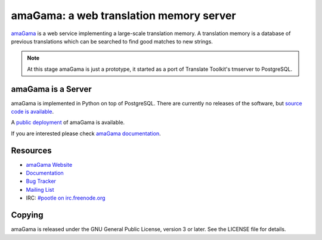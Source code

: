 amaGama: a web translation memory server
========================================

`amaGama <http://amagama.translatehouse.org/>`_ is a web service implementing a
large-scale translation memory. A translation memory is a database of previous
translations which can be searched to find good matches to new strings.

.. note:: At this stage amaGama is just a prototype, it started as a port of
   Translate Toolkit's tmserver to PostgreSQL.


amaGama is a Server
-------------------

amaGama is implemented in Python on top of PostgreSQL. There are currently no
releases of the software, but `source code is available
<https://github.com/translate/amagama>`_.

A `public deployment <amagama.locamotion.org>`_ of amaGama is available.

If you are interested please check `amaGama documentation
<http://docs.translatehouse.org/projects/amagama/>`_.


Resources
---------

- `amaGama Website <http://amagama.translatehouse.org/>`_
- `Documentation <http://docs.translatehouse.org/projects/amagama/>`_
- `Bug Tracker <http://bugs.locamotion.org/>`_
- `Mailing List
  <https://lists.sourceforge.net/lists/listinfo/translate-pootle>`_
- IRC: `#pootle on irc.freenode.org <irc://irc.freenode.net/#pootle>`_


Copying
-------

amaGama is released under the GNU General Public License, version 3 or later.
See the LICENSE file for details.
